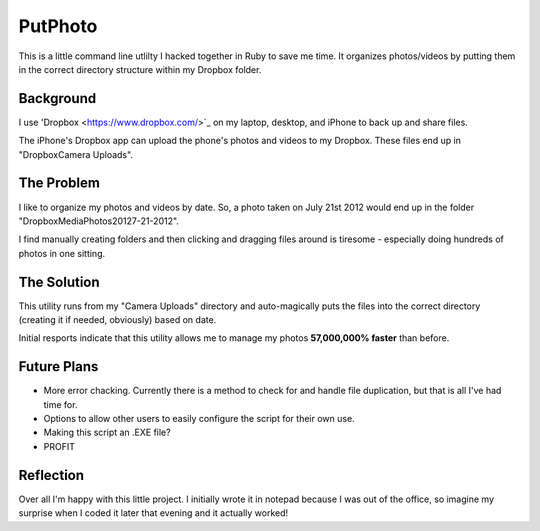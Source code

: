 ########
PutPhoto
########

This is a little command line utlilty I hacked together in Ruby to save me time. It organizes photos/videos by putting them in the correct directory structure within my Dropbox folder.

Background
==========

I use 'Dropbox <https://www.dropbox.com/>`_ on my laptop, desktop, and iPhone to back up and share files. 

The iPhone's Dropbox app can upload the phone's photos and videos to my Dropbox. These files end up in "Dropbox\Camera Uploads".

The Problem
===========

I like to organize my photos and videos by date. So, a photo taken on July 21st 2012 would end up in the folder "Dropbox\Media\Photos\2012\7-21-2012".

I find manually creating folders and then clicking and dragging files around is tiresome - especially doing hundreds of photos in one sitting.

The Solution
============

This utility runs from my "Camera Uploads" directory and auto-magically puts the files into the correct directory (creating it if needed, obviously) based on date.

Initial resports indicate that this utility allows me to manage my photos **57,000,000% faster** than before.

Future Plans
============

- More error chacking. Currently there is a method to check for and handle file duplication, but that is all I've had time for.
- Options to allow other users to easily configure the script for their own use.
- Making this script an .EXE file?
- PROFIT

Reflection
==========

Over all I'm happy with this little project. I initially wrote it in notepad because I was out of the office, so imagine my surprise when I coded it later that evening and it actually worked!